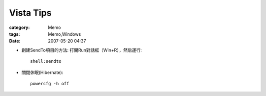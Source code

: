 ####################
Vista Tips
####################
:category: Memo
:tags: Memo,Windows
:date: 2007-05-20 04:37



- 創建SendTo項目的方法: 打開Run對話框（Win+R），然后運行::

   shell:sendto

- 關閉休眠(Hibernate)::

    powercfg -h off 



